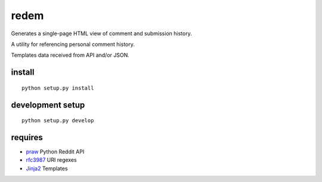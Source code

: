 redem
=======

Generates a single-page HTML view of comment and submission history.

A utility for referencing personal comment history.

Templates data received from API and/or JSON.

.. note: Caveat: this approach is very slow, due to API throttling.
   (TODO, FIXME, XXX)

install
--------
::

    python setup.py install


development setup
-------------------
::

    python setup.py develop


requires
--------
* `praw`_ Python Reddit API
* `rfc3987`_ URI regexes
* `Jinja2`_ Templates

.. _praw: https://pypi.python.org/pypi/praw
.. _rfc3987: https://pypi.python.org/pypi/rfc3987
.. _Jinja2: https://pypi.python.org/pypi/Jinja2
